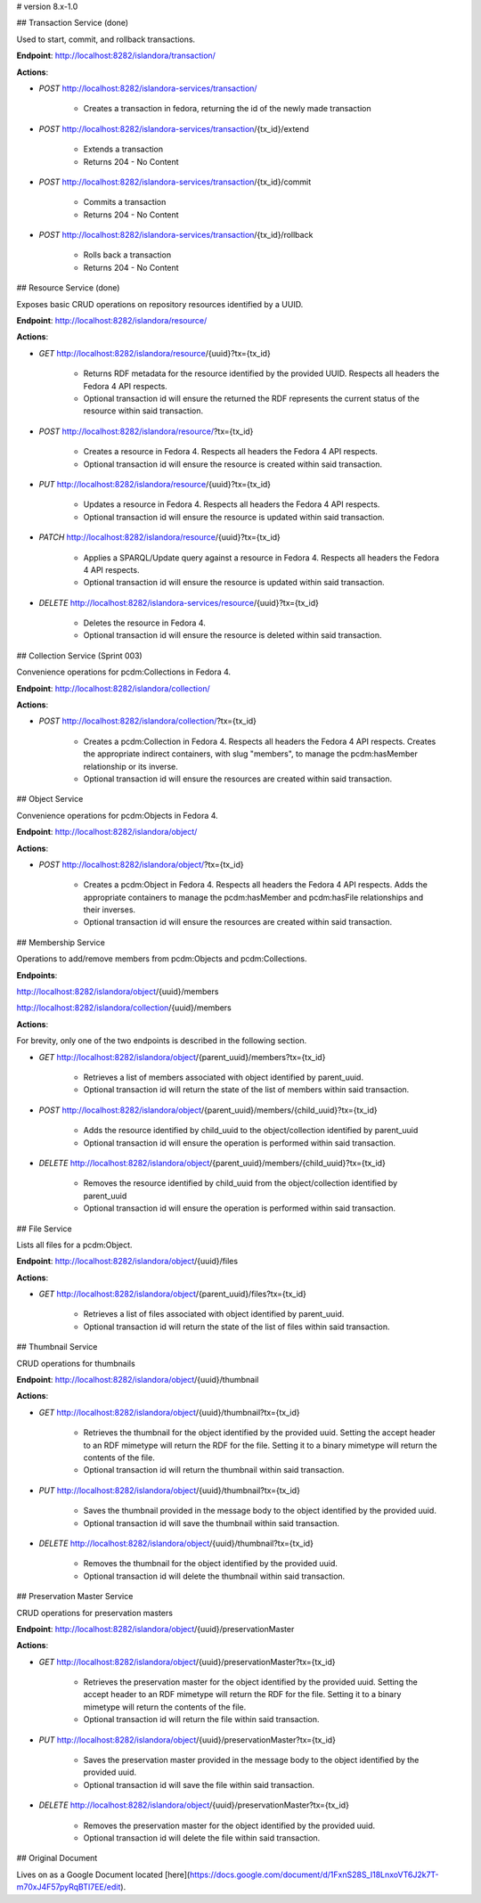 # version 8.x-1.0

## Transaction Service (done)

Used to start, commit, and rollback transactions.

**Endpoint**: http://localhost:8282/islandora/transaction/

**Actions**:

* `POST` http://localhost:8282/islandora-services/transaction/

    * Creates a transaction in fedora, returning the id of the newly made transaction

* `POST` http://localhost:8282/islandora-services/transaction/{tx_id}/extend

    * Extends a transaction

    * Returns 204 - No Content

* `POST` http://localhost:8282/islandora-services/transaction/{tx_id}/commit

    * Commits a transaction

    * Returns 204 - No Content

* `POST` http://localhost:8282/islandora-services/transaction/{tx_id}/rollback

    * Rolls back a transaction

    * Returns 204 - No Content

## Resource Service (done)

Exposes basic CRUD operations on repository resources identified by a UUID.

**Endpoint**: http://localhost:8282/islandora/resource/

**Actions**:

* `GET` http://localhost:8282/islandora/resource/{uuid}?tx={tx_id}

    * Returns RDF metadata for the resource identified by the provided UUID.  Respects all headers the Fedora 4 API respects.

    * Optional transaction id will ensure the returned the RDF represents the current status of the resource within said transaction.

* `POST` http://localhost:8282/islandora/resource/?tx={tx_id}

    * Creates a resource in Fedora 4.  Respects all headers the Fedora 4 API respects.

    * Optional transaction id will ensure the resource is created within said transaction.

* `PUT` http://localhost:8282/islandora/resource/{uuid}?tx={tx_id}

    * Updates a resource in Fedora 4.  Respects all headers the Fedora 4 API respects.

    * Optional transaction id will ensure the resource is updated within said transaction.

* `PATCH` http://localhost:8282/islandora/resource/{uuid}?tx={tx_id}

    * Applies a SPARQL/Update query against a resource in Fedora 4.  Respects all headers the Fedora 4 API respects.

    * Optional transaction id will ensure the resource is updated within said transaction.

* `DELETE` http://localhost:8282/islandora-services/resource/{uuid}?tx={tx_id}

    * Deletes the resource in Fedora 4.

    * Optional transaction id will ensure the resource is deleted within said transaction.

## Collection Service (Sprint 003)

Convenience operations for pcdm:Collections in Fedora 4.

**Endpoint**: http://localhost:8282/islandora/collection/

**Actions**:

* `POST` http://localhost:8282/islandora/collection/?tx={tx_id}

    * Creates a pcdm:Collection in Fedora 4.  Respects all headers the Fedora 4 API respects.  Creates the appropriate indirect containers, with slug "members", to manage the pcdm:hasMember relationship or its inverse.

    * Optional transaction id will ensure the resources are created within said transaction.

## Object Service

Convenience operations for pcdm:Objects in Fedora 4.

**Endpoint**: http://localhost:8282/islandora/object/

**Actions**:

* `POST` http://localhost:8282/islandora/object/?tx={tx_id}

    * Creates a pcdm:Object in Fedora 4.  Respects all headers the Fedora 4 API respects.  Adds the appropriate containers to manage the pcdm:hasMember and pcdm:hasFile relationships and their inverses.

    * Optional transaction id will ensure the resources are created within said transaction.

## Membership Service

Operations to add/remove members from pcdm:Objects and pcdm:Collections.

**Endpoints**:

http://localhost:8282/islandora/object/{uuid}/members

http://localhost:8282/islandora/collection/{uuid}/members

**Actions**:

For brevity, only one of the two endpoints is described in the following section.

* `GET` http://localhost:8282/islandora/object/{parent_uuid}/members?tx={tx_id}

    * Retrieves a list of members associated with object identified by parent_uuid.

    * Optional transaction id will return the state of the list of members within said transaction.

* `POST` http://localhost:8282/islandora/object/{parent_uuid}/members/{child_uuid}?tx={tx_id}

    * Adds the resource identified by child_uuid to the object/collection identified by parent_uuid

    * Optional transaction id will ensure the operation is performed within said transaction.

* `DELETE` http://localhost:8282/islandora/object/{parent_uuid}/members/{child_uuid}?tx={tx_id}

    * Removes the resource identified by child_uuid from the object/collection identified by parent_uuid

    * Optional transaction id will ensure the operation is performed within said transaction.

## File Service

Lists all files for a pcdm:Object.

**Endpoint**:  http://localhost:8282/islandora/object/{uuid}/files

**Actions**:

* `GET` http://localhost:8282/islandora/object/{parent_uuid}/files?tx={tx_id}

    * Retrieves a list of files associated with object identified by parent_uuid.

    * Optional transaction id will return the state of the list of files within said transaction.

## Thumbnail Service

CRUD operations for thumbnails

**Endpoint**:  http://localhost:8282/islandora/object/{uuid}/thumbnail

**Actions**:

* `GET` http://localhost:8282/islandora/object/{uuid}/thumbnail?tx={tx_id}

    * Retrieves the thumbnail for the object identified by the provided uuid.  Setting the accept header to an RDF mimetype will return the RDF for the file.  Setting it to a binary mimetype will return the contents of the file.

    * Optional transaction id will return the thumbnail within said transaction.

* `PUT` http://localhost:8282/islandora/object/{uuid}/thumbnail?tx={tx_id}

    * Saves the thumbnail provided in the message body to the object identified by the provided uuid.

    * Optional transaction id will save the thumbnail within said transaction.

* `DELETE` http://localhost:8282/islandora/object/{uuid}/thumbnail?tx={tx_id}

    * Removes the thumbnail for the object identified by the provided uuid.

    * Optional transaction id will delete the thumbnail within said transaction.

## Preservation Master Service

CRUD operations for preservation masters

**Endpoint**:  http://localhost:8282/islandora/object/{uuid}/preservationMaster

**Actions**:

* `GET` http://localhost:8282/islandora/object/{uuid}/preservationMaster?tx={tx_id}

    * Retrieves the preservation master for the object identified by the provided uuid.  Setting the accept header to an RDF mimetype will return the RDF for the file.  Setting it to a binary mimetype will return the contents of the file.

    * Optional transaction id will return the file within said transaction.

* `PUT` http://localhost:8282/islandora/object/{uuid}/preservationMaster?tx={tx_id}

    * Saves the preservation master provided in the message body to the object identified by the provided uuid.

    * Optional transaction id will save the file within said transaction.

* `DELETE` http://localhost:8282/islandora/object/{uuid}/preservationMaster?tx={tx_id}

    * Removes the preservation master for the object identified by the provided uuid.

    * Optional transaction id will delete the file within said transaction.

## Original Document

Lives on as a Google Document located [here](https://docs.google.com/document/d/1FxnS28S_I18LnxoVT6J2k7T-m70xJ4F57pyRqBTI7EE/edit).
